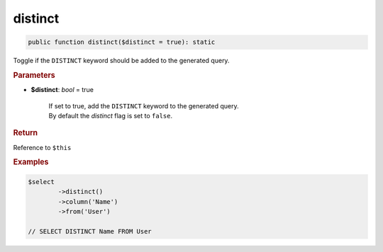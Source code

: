 --------
distinct
--------

.. code-block:: php
	
	public function distinct($distinct = true): static

Toggle if the ``DISTINCT`` keyword should be added to the generated query.


.. rubric:: Parameters

* **$distinct**: *bool* = true
	
	| If set to true, add the ``DISTINCT`` keyword to the generated query.
	| By default the *distinct* flag is set to ``false``.


.. rubric:: Return

Reference to ``$this``


.. rubric:: Examples

.. code-block:: php
	
	$select
		->distinct()
		->column('Name')
		->from('User')
	
	// SELECT DISTINCT Name FROM User
